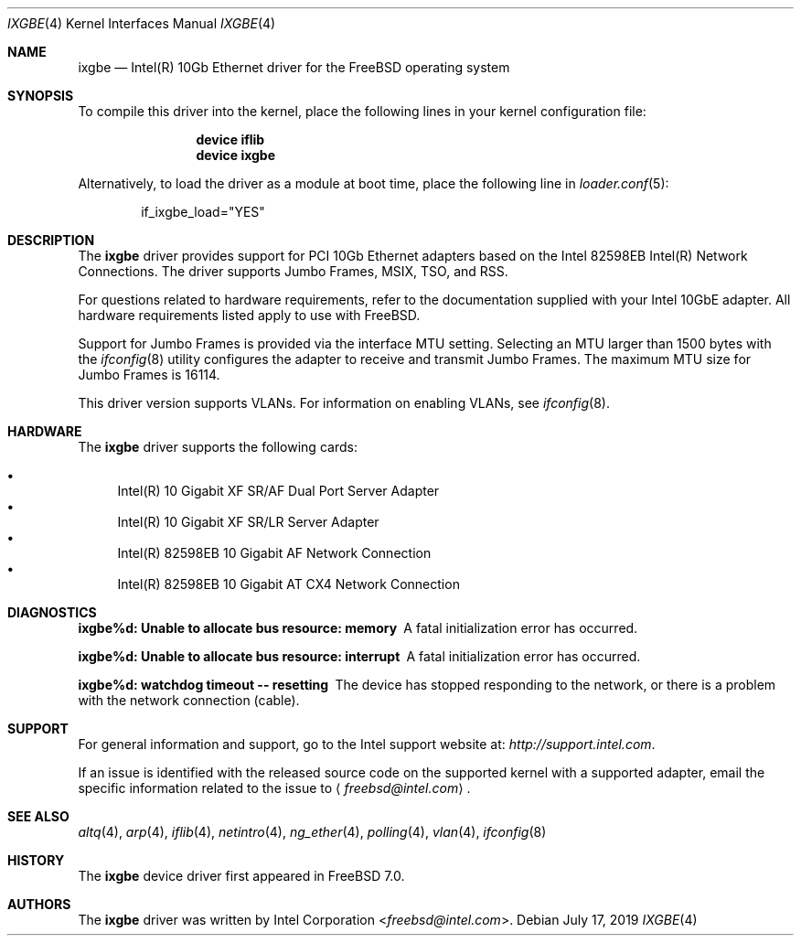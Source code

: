 .\" Copyright (c) 2001-2008, Intel Corporation
.\" All rights reserved.
.\"
.\" Redistribution and use in source and binary forms, with or without
.\" modification, are permitted provided that the following conditions are met:
.\"
.\" 1. Redistributions of source code must retain the above copyright notice,
.\"    this list of conditions and the following disclaimer.
.\"
.\" 2. Redistributions in binary form must reproduce the above copyright
.\"    notice, this list of conditions and the following disclaimer in the
.\"    documentation and/or other materials provided with the distribution.
.\"
.\" 3. Neither the name of the Intel Corporation nor the names of its
.\"    contributors may be used to endorse or promote products derived from
.\"    this software without specific prior written permission.
.\"
.\" THIS SOFTWARE IS PROVIDED BY THE COPYRIGHT HOLDERS AND CONTRIBUTORS "AS IS"
.\" AND ANY EXPRESS OR IMPLIED WARRANTIES, INCLUDING, BUT NOT LIMITED TO, THE
.\" IMPLIED WARRANTIES OF MERCHANTABILITY AND FITNESS FOR A PARTICULAR PURPOSE
.\" ARE DISCLAIMED. IN NO EVENT SHALL THE COPYRIGHT OWNER OR CONTRIBUTORS BE
.\" LIABLE FOR ANY DIRECT, INDIRECT, INCIDENTAL, SPECIAL, EXEMPLARY, OR
.\" CONSEQUENTIAL DAMAGES (INCLUDING, BUT NOT LIMITED TO, PROCUREMENT OF
.\" SUBSTITUTE GOODS OR SERVICES; LOSS OF USE, DATA, OR PROFITS; OR BUSINESS
.\" INTERRUPTION) HOWEVER CAUSED AND ON ANY THEORY OF LIABILITY, WHETHER IN
.\" CONTRACT, STRICT LIABILITY, OR TORT (INCLUDING NEGLIGENCE OR OTHERWISE)
.\" ARISING IN ANY WAY OUT OF THE USE OF THIS SOFTWARE, EVEN IF ADVISED OF THE
.\" POSSIBILITY OF SUCH DAMAGE.
.\"
.\" * Other names and brands may be claimed as the property of others.
.\"
.\" $FreeBSD$
.\"
.Dd July 17, 2019
.Dt IXGBE 4
.Os
.Sh NAME
.Nm ixgbe
.Nd "Intel(R) 10Gb Ethernet driver for the FreeBSD operating system"
.Sh SYNOPSIS
To compile this driver into the kernel,
place the following lines in your
kernel configuration file:
.Bd -ragged -offset indent
.Cd "device iflib"
.Cd "device ixgbe"
.Ed
.Pp
Alternatively, to load the driver as a
module at boot time, place the following line in
.Xr loader.conf 5 :
.Bd -literal -offset indent
if_ixgbe_load="YES"
.Ed
.Sh DESCRIPTION
The
.Nm
driver provides support for PCI 10Gb Ethernet adapters based on
the Intel 82598EB Intel(R) Network Connections.
The driver supports Jumbo Frames, MSIX, TSO, and RSS.
.Pp
For questions related to hardware requirements,
refer to the documentation supplied with your Intel 10GbE adapter.
All hardware requirements listed apply to use with
.Fx .
.Pp
Support for Jumbo Frames is provided via the interface MTU setting.
Selecting an MTU larger than 1500 bytes with the
.Xr ifconfig 8
utility configures the adapter to receive and transmit Jumbo Frames.
The maximum MTU size for Jumbo Frames is 16114.
.Pp
This driver version supports VLANs.
For information on enabling VLANs, see
.Xr ifconfig 8 .
.Sh HARDWARE
The
.Nm
driver supports the following cards:
.Pp
.Bl -bullet -compact
.It
Intel(R) 10 Gigabit XF SR/AF Dual Port Server Adapter
.It
Intel(R) 10 Gigabit XF SR/LR Server Adapter
.It
Intel(R) 82598EB 10 Gigabit AF Network Connection
.It
Intel(R) 82598EB 10 Gigabit AT CX4 Network Connection
.El
.Sh DIAGNOSTICS
.Bl -diag
.It "ixgbe%d: Unable to allocate bus resource: memory"
A fatal initialization error has occurred.
.It "ixgbe%d: Unable to allocate bus resource: interrupt"
A fatal initialization error has occurred.
.It "ixgbe%d: watchdog timeout -- resetting"
The device has stopped responding to the network, or there is a problem with
the network connection (cable).
.El
.Sh SUPPORT
For general information and support,
go to the Intel support website at:
.Pa http://support.intel.com .
.Pp
If an issue is identified with the released source code on the supported kernel
with a supported adapter, email the specific information related to the
issue to
.Aq Mt freebsd@intel.com .
.Sh SEE ALSO
.Xr altq 4 ,
.Xr arp 4 ,
.Xr iflib 4 ,
.Xr netintro 4 ,
.Xr ng_ether 4 ,
.Xr polling 4 ,
.Xr vlan 4 ,
.Xr ifconfig 8
.Sh HISTORY
The
.Nm
device driver first appeared in
.Fx 7.0 .
.Sh AUTHORS
The
.Nm
driver was written by
.An Intel Corporation Aq Mt freebsd@intel.com .
